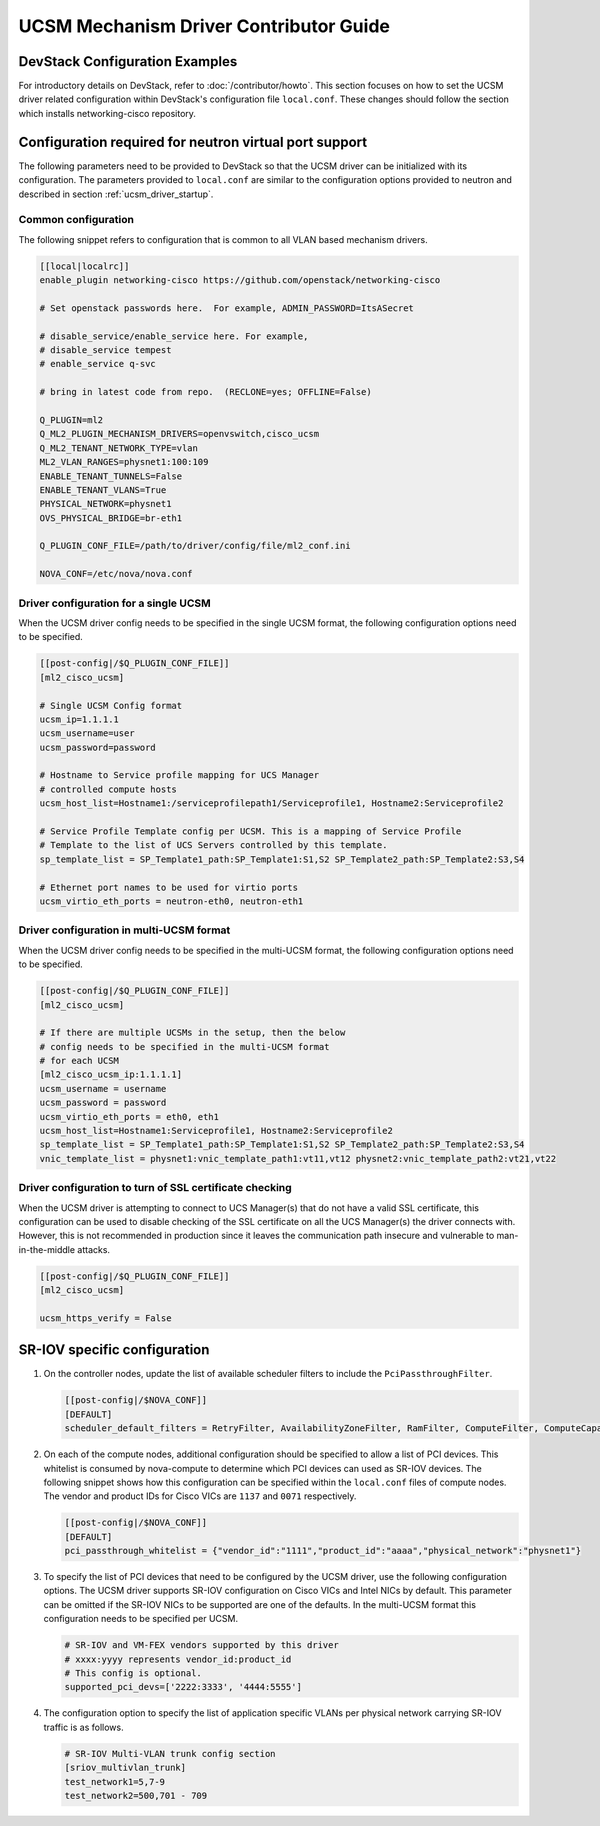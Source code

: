 =======================================
UCSM Mechanism Driver Contributor Guide
=======================================

DevStack Configuration Examples
~~~~~~~~~~~~~~~~~~~~~~~~~~~~~~~

For introductory details on DevStack, refer to :doc:`/contributor/howto`.
This section focuses on how to set the UCSM driver related configuration
within DevStack's configuration file ``local.conf``. These changes should
follow the section which installs networking-cisco repository.

Configuration required for neutron virtual port support
~~~~~~~~~~~~~~~~~~~~~~~~~~~~~~~~~~~~~~~~~~~~~~~~~~~~~~~
The following parameters need to be provided to DevStack so that the
UCSM driver can be initialized with its configuration. The parameters provided
to ``local.conf`` are similar to the configuration options provided to neutron
and described in section :ref:`ucsm_driver_startup`.

Common configuration
--------------------

The following snippet refers to configuration that is common to all VLAN based
mechanism drivers.

.. code-block:: ini

    [[local|localrc]]
    enable_plugin networking-cisco https://github.com/openstack/networking-cisco

    # Set openstack passwords here.  For example, ADMIN_PASSWORD=ItsASecret

    # disable_service/enable_service here. For example,
    # disable_service tempest
    # enable_service q-svc

    # bring in latest code from repo.  (RECLONE=yes; OFFLINE=False)

    Q_PLUGIN=ml2
    Q_ML2_PLUGIN_MECHANISM_DRIVERS=openvswitch,cisco_ucsm
    Q_ML2_TENANT_NETWORK_TYPE=vlan
    ML2_VLAN_RANGES=physnet1:100:109
    ENABLE_TENANT_TUNNELS=False
    ENABLE_TENANT_VLANS=True
    PHYSICAL_NETWORK=physnet1
    OVS_PHYSICAL_BRIDGE=br-eth1

    Q_PLUGIN_CONF_FILE=/path/to/driver/config/file/ml2_conf.ini

    NOVA_CONF=/etc/nova/nova.conf
.. end

Driver configuration for a single UCSM
--------------------------------------

When the UCSM driver config needs to be specified in the single UCSM
format, the following configuration options need to be specified.

.. code-block:: ini

    [[post-config|/$Q_PLUGIN_CONF_FILE]]
    [ml2_cisco_ucsm]

    # Single UCSM Config format
    ucsm_ip=1.1.1.1
    ucsm_username=user
    ucsm_password=password

    # Hostname to Service profile mapping for UCS Manager
    # controlled compute hosts
    ucsm_host_list=Hostname1:/serviceprofilepath1/Serviceprofile1, Hostname2:Serviceprofile2

    # Service Profile Template config per UCSM. This is a mapping of Service Profile
    # Template to the list of UCS Servers controlled by this template.
    sp_template_list = SP_Template1_path:SP_Template1:S1,S2 SP_Template2_path:SP_Template2:S3,S4

    # Ethernet port names to be used for virtio ports
    ucsm_virtio_eth_ports = neutron-eth0, neutron-eth1

.. end

Driver configuration in multi-UCSM format
-----------------------------------------

When the UCSM driver config needs to be specified in the multi-UCSM format,
the following configuration options need to be specified.

.. code-block:: ini

    [[post-config|/$Q_PLUGIN_CONF_FILE]]
    [ml2_cisco_ucsm]

    # If there are multiple UCSMs in the setup, then the below
    # config needs to be specified in the multi-UCSM format
    # for each UCSM
    [ml2_cisco_ucsm_ip:1.1.1.1]
    ucsm_username = username
    ucsm_password = password
    ucsm_virtio_eth_ports = eth0, eth1
    ucsm_host_list=Hostname1:Serviceprofile1, Hostname2:Serviceprofile2
    sp_template_list = SP_Template1_path:SP_Template1:S1,S2 SP_Template2_path:SP_Template2:S3,S4
    vnic_template_list = physnet1:vnic_template_path1:vt11,vt12 physnet2:vnic_template_path2:vt21,vt22

.. end

Driver configuration to turn of SSL certificate checking
--------------------------------------------------------

When the UCSM driver is attempting to connect to UCS Manager(s) that do not have a valid SSL
certificate, this configuration can be used to disable checking of the SSL certificate on all
the UCS Manager(s) the driver connects with.  However, this is not recommended in production
since it leaves the communication path insecure and vulnerable to man-in-the-middle attacks.

.. code-block:: ini

    [[post-config|/$Q_PLUGIN_CONF_FILE]]
    [ml2_cisco_ucsm]

    ucsm_https_verify = False

.. end

SR-IOV specific configuration
~~~~~~~~~~~~~~~~~~~~~~~~~~~~~

#. On the controller nodes, update the list of available scheduler filters to
   include the ``PciPassthroughFilter``.

   .. code-block:: ini

       [[post-config|/$NOVA_CONF]]
       [DEFAULT]
       scheduler_default_filters = RetryFilter, AvailabilityZoneFilter, RamFilter, ComputeFilter, ComputeCapabilitiesFilter, ImagePropertiesFilter, ServerGroupAffinityFilter, PciPassthroughFilter
   .. end

#. On each of the compute nodes, additional configuration should be specified to allow
   a list of PCI devices. This whitelist is consumed by nova-compute to determine which
   PCI devices can used as SR-IOV devices. The following snippet shows how this
   configuration can be specified within the ``local.conf`` files of compute nodes.
   The vendor and product IDs for Cisco VICs are ``1137`` and ``0071`` respectively.

   .. code-block:: ini

       [[post-config|/$NOVA_CONF]]
       [DEFAULT]
       pci_passthrough_whitelist = {"vendor_id":"1111","product_id":"aaaa","physical_network":"physnet1"}

   .. end

#. To specify the list of PCI devices that need to be configured by the UCSM driver, use the
   following configuration options. The UCSM driver supports SR-IOV configuration on Cisco
   VICs and Intel NICs by default. This parameter can be omitted if the SR-IOV NICs to
   be supported are one of the defaults. In the multi-UCSM format this configuration
   needs to be specified per UCSM.

   .. code-block:: ini

       # SR-IOV and VM-FEX vendors supported by this driver
       # xxxx:yyyy represents vendor_id:product_id
       # This config is optional.
       supported_pci_devs=['2222:3333', '4444:5555']

   .. end

#. The configuration option to specify the list of application specific VLANs per physical network
   carrying SR-IOV traffic is as follows.

   .. code-block:: ini

       # SR-IOV Multi-VLAN trunk config section
       [sriov_multivlan_trunk]
       test_network1=5,7-9
       test_network2=500,701 - 709

   .. end
